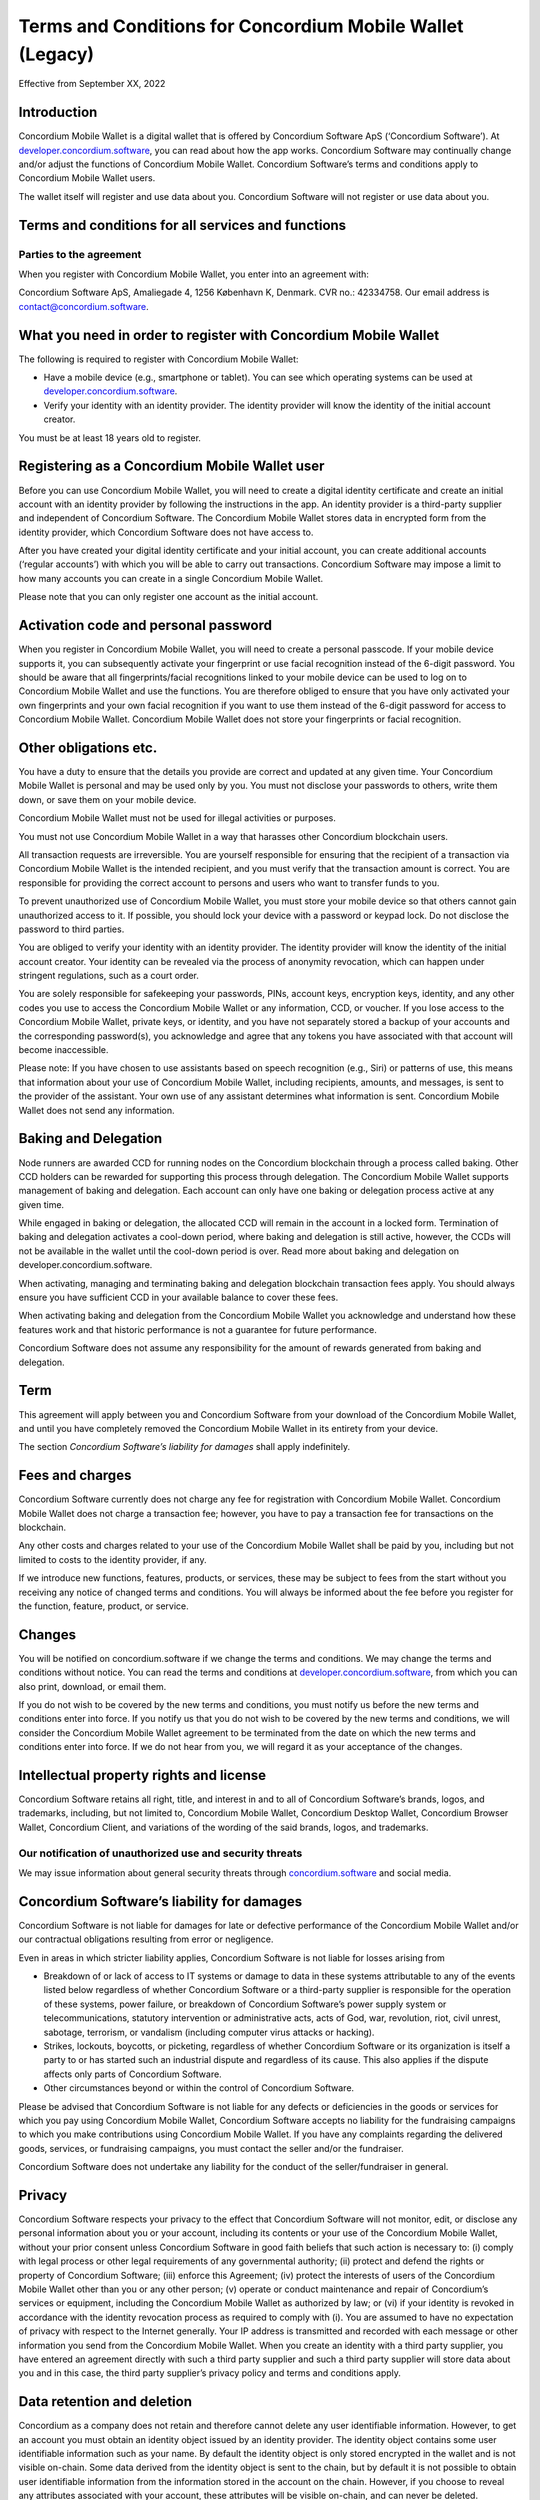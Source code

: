 .. _terms-and-conditions-mw:

==========================================================
Terms and Conditions for Concordium Mobile Wallet (Legacy)
==========================================================

Effective from September XX, 2022

Introduction
============
Concordium Mobile Wallet is a digital wallet that is offered by Concordium Software ApS (‘Concordium Software’). At `developer.concordium.software <https://developer.concordium.software>`_, you can read about how the app works. Concordium Software may continually change and/or adjust the functions of Concordium Mobile Wallet. Concordium Software’s terms and conditions apply to Concordium Mobile Wallet users.

The wallet itself will register and use data about you. Concordium Software will not register or use data about you.

Terms and conditions for all services and functions
===================================================

Parties to the agreement
------------------------

When you register with Concordium Mobile Wallet, you enter into an agreement with:

Concordium Software ApS, Amaliegade 4, 1256 København K, Denmark. CVR no.: 42334758. Our email address is contact@concordium.software.

What you need in order to register with Concordium Mobile Wallet
================================================================

The following is required to register with Concordium Mobile Wallet:

- Have a mobile device (e.g., smartphone or tablet). You can see which operating systems can be used at `developer.concordium.software <https://developer.concordium.software>`_.

- Verify your identity with an identity provider. The identity provider will know the identity of the initial account creator.

You must be at least 18 years old to register.

Registering as a Concordium Mobile Wallet user
==============================================

Before you can use Concordium Mobile Wallet, you will need to create a digital identity certificate and create an initial account with an identity provider by following the instructions in the app. An identity provider is a third-party supplier and independent of Concordium Software. The Concordium Mobile Wallet stores data in encrypted form from the identity provider, which Concordium Software does not have access to.

After you have created your digital identity certificate and your initial account, you can create additional accounts (‘regular accounts’) with which you will be able to carry out transactions. Concordium Software may impose a limit to how many accounts you can create in a single Concordium Mobile Wallet.

Please note that you can only register one account as the initial account.

Activation code and personal password
=====================================

When you register in Concordium Mobile Wallet, you will need to create a personal passcode. If your mobile device supports it, you can subsequently activate your fingerprint or use facial recognition instead of the 6-digit password. You should be aware that all fingerprints/facial recognitions linked to your mobile device can be used to log on to Concordium Mobile Wallet and use the functions. You are therefore obliged to ensure that you have only activated your own fingerprints and your own facial recognition if you want to use them instead of the 6-digit password for access to Concordium Mobile Wallet. Concordium Mobile Wallet does not store your fingerprints or facial recognition.

Other obligations etc.
======================

You have a duty to ensure that the details you provide are correct and updated at any given time. Your Concordium Mobile Wallet is personal and may be used only by you. You must not disclose your passwords to others, write them down, or save them on your mobile device.

Concordium Mobile Wallet must not be used for illegal activities or purposes.

You must not use Concordium Mobile Wallet in a way that harasses other Concordium blockchain users.

All transaction requests are irreversible. You are yourself responsible for ensuring that the recipient of a transaction via Concordium Mobile Wallet is the intended recipient, and you must verify that the transaction amount is correct. You are responsible for providing the correct account to persons and users who want to transfer funds to you.

To prevent unauthorized use of Concordium Mobile Wallet, you must store your mobile device so that others cannot gain unauthorized access to it. If possible, you should lock your device with a password or keypad lock. Do not disclose the password to third parties.

You are obliged to verify your identity with an identity provider. The identity provider will know the identity of the initial account creator. Your identity can be revealed via the process of anonymity revocation, which can happen under stringent regulations, such as a court order.

You are solely responsible for safekeeping your passwords, PINs, account keys, encryption keys, identity, and any other codes you use to access the Concordium Mobile Wallet or any information, CCD, or voucher. If you lose access to the Concordium Mobile Wallet, private keys, or identity, and you have not separately stored a backup of your accounts and the corresponding password(s), you acknowledge and agree that any tokens you have associated with that account will become inaccessible.

Please note: If you have chosen to use assistants based on speech recognition (e.g., Siri) or patterns of use, this means that information about your use of Concordium Mobile Wallet, including recipients, amounts, and messages, is sent to the provider of the assistant. Your own use of any assistant determines what information is sent. Concordium Mobile Wallet does not send any information.

Baking and Delegation
=====================

Node runners are awarded CCD for running nodes on the Concordium blockchain through a process called baking. Other CCD holders can be rewarded for supporting this process through delegation. The Concordium Mobile Wallet supports management of baking and delegation. Each account can only have one baking or delegation process active at any given time.

While engaged in baking or delegation, the allocated CCD will remain in the account in a locked form. Termination of baking and delegation activates a cool-down period, where baking and delegation is still active, however, the CCDs will not be available in the wallet until the cool-down period is over. Read more about baking and delegation on developer.concordium.software.

When activating, managing and terminating baking and delegation blockchain transaction fees apply. You should always ensure you have sufficient CCD in your available balance to cover these fees.

When activating baking and delegation from the Concordium Mobile Wallet you acknowledge and understand how these features work and that historic performance is not a guarantee for future performance.

Concordium Software does not assume any responsibility for the amount of rewards generated from baking and delegation.

Term
====

This agreement will apply between you and Concordium Software from your download of the Concordium Mobile Wallet, and until you have completely removed the Concordium Mobile Wallet in its entirety from your device.

The section *Concordium Software’s liability for damages* shall apply indefinitely.

Fees and charges
================

Concordium Software currently does not charge any fee for registration with Concordium Mobile Wallet. Concordium Mobile Wallet does not charge a transaction fee; however, you have to pay a transaction fee for transactions on the blockchain.

Any other costs and charges related to your use of the Concordium Mobile Wallet shall be paid by you, including but not limited to costs to the identity provider, if any.

If we introduce new functions, features, products, or services, these may be subject to fees from the start without you receiving any notice of changed terms and conditions. You will always be informed about the fee before you register for the function, feature, product, or service.

Changes
=======

You will be notified on concordium.software if we change the terms and conditions. We may change the terms and conditions without notice. You can read the terms and conditions at `developer.concordium.software <https://developer.concordium.software>`_, from which you can also print, download, or email them.

If you do not wish to be covered by the new terms and conditions, you must notify us before the new terms and conditions enter into force. If you notify us that you do not wish to be covered by the new terms and conditions, we will consider the Concordium Mobile Wallet agreement to be terminated from the date on which the new terms and conditions enter into force. If we do not hear from you, we will regard it as your acceptance of the changes.

Intellectual property rights and license
========================================

Concordium Software retains all right, title, and interest in and to all of Concordium Software’s brands, logos, and trademarks, including, but not limited to, Concordium Mobile Wallet, Concordium Desktop Wallet, Concordium Browser Wallet, Concordium Client, and variations of the wording of the said brands, logos, and trademarks.

Our notification of unauthorized use and security threats
---------------------------------------------------------

We may issue information about general security threats through `concordium.software <https://developer.concordium.software>`_ and social media.

Concordium Software’s liability for damages
===========================================

Concordium Software is not liable for damages for late or defective performance of the Concordium Mobile Wallet and/or our contractual obligations resulting from error or negligence.

Even in areas in which stricter liability applies, Concordium Software is not liable for losses arising from

-  Breakdown of or lack of access to IT systems or damage to data in these systems attributable to any of the events listed below regardless of whether
   Concordium Software or a third-party supplier is responsible for the operation of these systems, power failure, or breakdown of Concordium Software’s
   power supply system or telecommunications, statutory intervention or administrative acts, acts of God, war, revolution, riot, civil unrest, sabotage,
   terrorism, or vandalism (including computer virus attacks or hacking).

-  Strikes, lockouts, boycotts, or picketing, regardless of whether Concordium Software or its organization is itself a party to or has started such an
   industrial dispute and regardless of its cause. This also applies if the dispute affects only parts of Concordium Software.

-  Other circumstances beyond or within the control of Concordium Software.

Please be advised that Concordium Software is not liable for any defects or deficiencies in the goods or services for which you pay using Concordium Mobile Wallet, Concordium Software accepts no liability for the fundraising campaigns to which you make contributions using Concordium Mobile Wallet. If you have any complaints regarding the delivered goods, services, or fundraising campaigns, you must contact the seller and/or the fundraiser.

Concordium Software does not undertake any liability for the conduct of the seller/fundraiser in general.

Privacy
=======

Concordium Software respects your privacy to the effect that Concordium Software will not monitor, edit, or disclose any personal information about you or your account, including its contents or your use of the Concordium Mobile Wallet, without your prior consent unless Concordium Software in good faith beliefs that such action is necessary to: (i) comply with legal process or other legal requirements of any governmental authority; (ii) protect and defend the rights or property of Concordium Software; (iii) enforce this Agreement; (iv) protect the interests of users of the Concordium Mobile Wallet other than you or any other person; (v) operate or conduct maintenance and repair of Concordium’s services or equipment, including the Concordium Mobile Wallet as authorized by law; or (vi) if your identity is revoked in accordance with the identity revocation process as required to comply with (i). You are assumed to have no expectation of privacy with respect to the Internet generally. Your IP address is transmitted and recorded with each message or other information you send from the Concordium Mobile Wallet. When you create an identity with a third party supplier, you have entered an agreement directly with such a third party supplier and such a third party supplier will store data about you and in this case, the third party supplier’s privacy policy and terms and conditions apply.

Data retention and deletion
===========================

Concordium as a company does not retain and therefore cannot delete any user identifiable information. However, to get an account you must obtain an identity object issued by an identity provider. The identity object contains some user identifiable information such as your name. By default the identity object is only stored encrypted in the wallet and is not visible on-chain. Some data derived from the identity object is sent to the chain, but by default it is not possible to obtain user identifiable information from the information stored in the account on the chain. However, if you choose to reveal any attributes associated with your account, these attributes will be visible on-chain, and can never be deleted.

Governing law and venue
=======================

The agreement and any dispute arising out of the agreement are governed by Danish law and such disputes must be heard by Copenhagen District Court or the jurisdiction of the defendant’s domicile unless otherwise provided by absolute consumer rights in Denmark. This applies without consideration for rules in international private law which may lead to the application of other law than Danish law.

Complaints
==========

You can always write to Concordium Software if you disagree with us. In this way, we make sure that such disagreement is not based on a misunderstanding. The address is Amaliegade 4, 1256 København K, Denmark.

New copy of these terms and conditions
======================================

You can always find the latest version on `developer.concordium.software <https://developer.concordium.software>`_.

You can contact Concordium Mobile Wallet support via support@concordium.software.

Acceptance
==========

The first time you open the Concordium Mobile Wallet, you’ll be asked to click "Yes, I Accept" to confirm that you agree to these terms and conditions.
